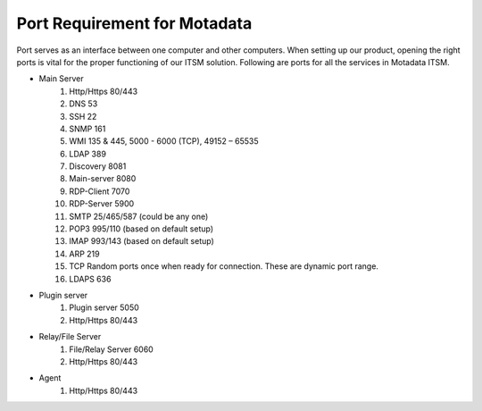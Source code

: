 ******************************
Port Requirement for Motadata
******************************

Port serves as an interface between one computer and other computers. When setting up our product, opening the right ports is
vital for the proper functioning of our ITSM solution. Following are ports for all the services in Motadata ITSM.

- Main Server
    1. Http/Https     80/443
    2. DNS            53
    3. SSH            22
    4. SNMP           161
    5. WMI            135 & 445, 5000 - 6000 (TCP), 49152 – 65535 
    6. LDAP           389
    7. Discovery      8081
    8. Main-server    8080
    9. RDP-Client     7070
    10. RDP-Server    5900
    11. SMTP          25/465/587 (could be any one)
    12. POP3          995/110 (based on default setup)
    13. IMAP          993/143 (based on default setup)
    14. ARP           219
    15. TCP           Random ports once when ready for connection. These are dynamic port range.
    16. LDAPS         636
- Plugin server
    1. Plugin server  5050
    2. Http/Https     80/443
- Relay/File Server
    1. File/Relay Server  6060
    2. Http/Https         80/443
- Agent
    1. Http/Https         80/443